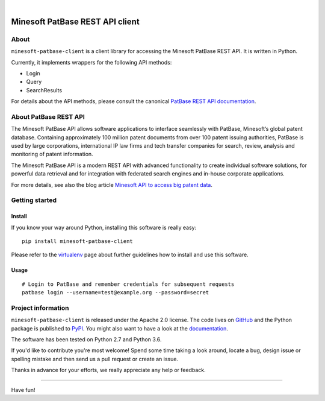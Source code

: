 .. image:: https://img.shields.io/badge/Python-2.7,%203.6-green.svg
    :target: https://pypi.org/project/minesoft-patbase-client/

.. image:: https://img.shields.io/pypi/v/minesoft-patbase-client.svg
    :target: https://pypi.org/project/minesoft-patbase-client/

.. image:: https://img.shields.io/github/tag/ip-tools/minesoft-patbase-client.svg
    :target: https://github.com/ip-tools/minesoft-patbase-client

|

################################
Minesoft PatBase REST API client
################################


*****
About
*****
``minesoft-patbase-client`` is a client library for accessing the Minesoft PatBase REST API.
It is written in Python.

Currently, it implements wrappers for the following API methods:

- Login
- Query
- SearchResults

For details about the API methods, please consult the canonical `PatBase REST API documentation`_.

.. _PatBase REST API documentation: http://www.patbase.com/rest/PatBaseRestAPI.pdf


**********************
About PatBase REST API
**********************
The Minesoft PatBase API allows software applications to interface seamlessly
with PatBase, Minesoft’s global patent database. Containing approximately
100 million patent documents from over 100 patent issuing authorities,
PatBase is used by large corporations, international IP law firms and tech
transfer companies for search, review, analysis and monitoring of patent information.

The Minesoft PatBase API is a modern REST API with advanced functionality to
create individual software solutions, for powerful data retrieval and for
integration with federated search engines and in-house corporate applications.

For more details, see also the blog article `Minesoft API to access big patent data`_.

.. _Minesoft API to access big patent data: https://minesoft.com/2015/02/20/minesoft-develops-api-to-open-up-access-to-big-patent-data/


***************
Getting started
***************

Install
=======
If you know your way around Python, installing this software is really easy::

    pip install minesoft-patbase-client

Please refer to the `virtualenv`_ page about further guidelines how to install and use this software.

.. _virtualenv: https://github.com/ip-tools/minesoft-patbase-client/blob/master/docs/virtualenv.rst


Usage
=====
::

    # Login to PatBase and remember credentials for subsequent requests
    patbase login --username=test@example.org --password=secret


*******************
Project information
*******************
``minesoft-patbase-client`` is released under the Apache 2.0 license.
The code lives on `GitHub <https://github.com/ip-tools/minesoft-patbase-client>`_ and
the Python package is published to `PyPI <https://pypi.org/project/minesoft-patbase-client/>`_.
You might also want to have a look at the `documentation <https://docs.ip-tools.org/minesoft-patbase-client/>`_.

The software has been tested on Python 2.7 and Python 3.6.

If you'd like to contribute you're most welcome!
Spend some time taking a look around, locate a bug, design issue or
spelling mistake and then send us a pull request or create an issue.

Thanks in advance for your efforts, we really appreciate any help or feedback.


----

Have fun!
